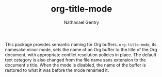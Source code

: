 #+TITLE: org-title-mode
#+AUTHOR: Nathanael Gentry

This package provides semantic naming for Org buffers. =org-title-mode=, its
namesake minor mode, sets the name of an Org buffer to the title of the Org
document, with appropriate conflict resolution policies in place. The default
text category is also changed from the file name sans extension to the
document's title. When the mode is disabled, the name of the buffer is restored
to what it was before the mode renamed it.
